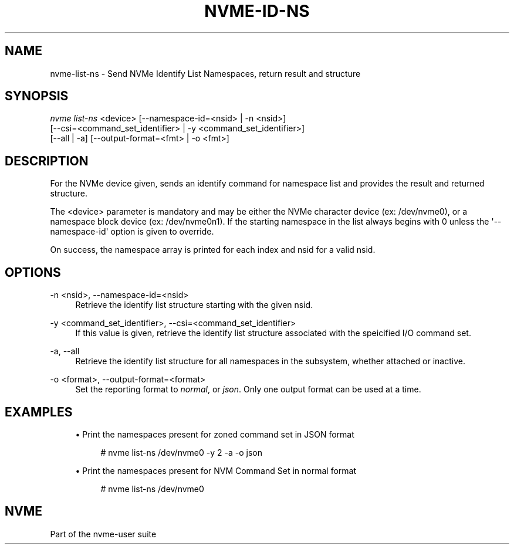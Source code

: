 '\" t
.\"     Title: nvme-id-ns
.\"    Author: [FIXME: author] [see http://www.docbook.org/tdg5/en/html/author]
.\" Generator: DocBook XSL Stylesheets vsnapshot <http://docbook.sf.net/>
.\"      Date: 04/08/2022
.\"    Manual: NVMe Manual
.\"    Source: NVMe
.\"  Language: English
.\"
.TH "NVME\-ID\-NS" "1" "04/08/2022" "NVMe" "NVMe Manual"
.\" -----------------------------------------------------------------
.\" * Define some portability stuff
.\" -----------------------------------------------------------------
.\" ~~~~~~~~~~~~~~~~~~~~~~~~~~~~~~~~~~~~~~~~~~~~~~~~~~~~~~~~~~~~~~~~~
.\" http://bugs.debian.org/507673
.\" http://lists.gnu.org/archive/html/groff/2009-02/msg00013.html
.\" ~~~~~~~~~~~~~~~~~~~~~~~~~~~~~~~~~~~~~~~~~~~~~~~~~~~~~~~~~~~~~~~~~
.ie \n(.g .ds Aq \(aq
.el       .ds Aq '
.\" -----------------------------------------------------------------
.\" * set default formatting
.\" -----------------------------------------------------------------
.\" disable hyphenation
.nh
.\" disable justification (adjust text to left margin only)
.ad l
.\" -----------------------------------------------------------------
.\" * MAIN CONTENT STARTS HERE *
.\" -----------------------------------------------------------------
.SH "NAME"
nvme-list-ns \- Send NVMe Identify List Namespaces, return result and structure
.SH "SYNOPSIS"
.sp
.nf
\fInvme list\-ns\fR <device> [\-\-namespace\-id=<nsid> | \-n <nsid>]
                        [\-\-csi=<command_set_identifier> | \-y <command_set_identifier>]
                        [\-\-all | \-a] [\-\-output\-format=<fmt> | \-o <fmt>]
.fi
.SH "DESCRIPTION"
.sp
For the NVMe device given, sends an identify command for namespace list and provides the result and returned structure\&.
.sp
The <device> parameter is mandatory and may be either the NVMe character device (ex: /dev/nvme0), or a namespace block device (ex: /dev/nvme0n1)\&. If the starting namespace in the list always begins with 0 unless the \*(Aq\-\-namespace\-id\*(Aq option is given to override\&.
.sp
On success, the namespace array is printed for each index and nsid for a valid nsid\&.
.SH "OPTIONS"
.PP
\-n <nsid>, \-\-namespace\-id=<nsid>
.RS 4
Retrieve the identify list structure starting with the given nsid\&.
.RE
.PP
\-y <command_set_identifier>, \-\-csi=<command_set_identifier>
.RS 4
If this value is given, retrieve the identify list structure associated with the speicified I/O command set\&.
.RE
.PP
\-a, \-\-all
.RS 4
Retrieve the identify list structure for all namespaces in the subsystem, whether attached or inactive\&.
.RE
.PP
\-o <format>, \-\-output\-format=<format>
.RS 4
Set the reporting format to
\fInormal\fR, or
\fIjson\fR\&. Only one output format can be used at a time\&.
.RE
.SH "EXAMPLES"
.sp
.RS 4
.ie n \{\
\h'-04'\(bu\h'+03'\c
.\}
.el \{\
.sp -1
.IP \(bu 2.3
.\}
Print the namespaces present for zoned command set in JSON format
.sp
.if n \{\
.RS 4
.\}
.nf
# nvme list\-ns /dev/nvme0 \-y 2 \-a \-o json
.fi
.if n \{\
.RE
.\}
.RE
.sp
.RS 4
.ie n \{\
\h'-04'\(bu\h'+03'\c
.\}
.el \{\
.sp -1
.IP \(bu 2.3
.\}
Print the namespaces present for NVM Command Set in normal format
.sp
.if n \{\
.RS 4
.\}
.nf
# nvme list\-ns /dev/nvme0
.fi
.if n \{\
.RE
.\}
.RE
.SH "NVME"
.sp
Part of the nvme\-user suite
